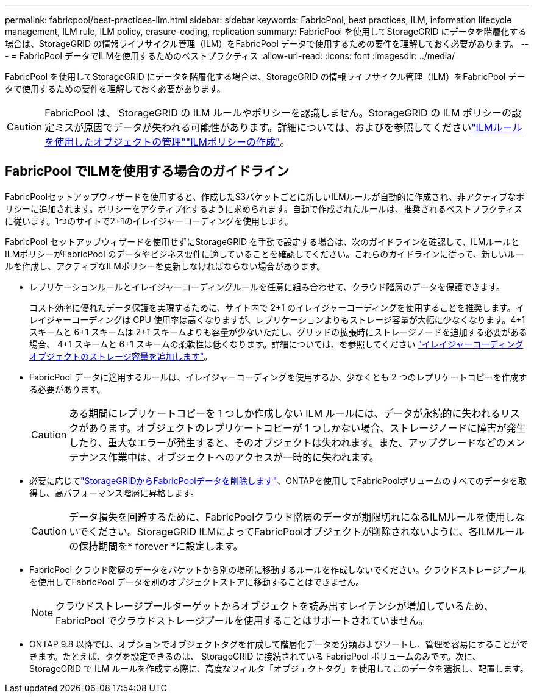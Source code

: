 ---
permalink: fabricpool/best-practices-ilm.html 
sidebar: sidebar 
keywords: FabricPool, best practices, ILM, information lifecycle management, ILM rule, ILM policy, erasure-coding, replication 
summary: FabricPool を使用してStorageGRID にデータを階層化する場合は、StorageGRID の情報ライフサイクル管理（ILM）をFabricPool データで使用するための要件を理解しておく必要があります。 
---
= FabricPool データでILMを使用するためのベストプラクティス
:allow-uri-read: 
:icons: font
:imagesdir: ../media/


[role="lead"]
FabricPool を使用してStorageGRID にデータを階層化する場合は、StorageGRID の情報ライフサイクル管理（ILM）をFabricPool データで使用するための要件を理解しておく必要があります。


CAUTION: FabricPool は、 StorageGRID の ILM ルールやポリシーを認識しません。StorageGRID の ILM ポリシーの設定ミスが原因でデータが失われる可能性があります。詳細については、およびを参照してくださいlink:../ilm/what-ilm-rule-is.html["ILMルールを使用したオブジェクトの管理"]link:../ilm/creating-ilm-policy.html["ILMポリシーの作成"]。



== FabricPool でILMを使用する場合のガイドライン

FabricPoolセットアップウィザードを使用すると、作成したS3バケットごとに新しいILMルールが自動的に作成され、非アクティブなポリシーに追加されます。ポリシーをアクティブ化するように求められます。自動で作成されたルールは、推奨されるベストプラクティスに従います。1つのサイトで2+1のイレイジャーコーディングを使用します。

FabricPool セットアップウィザードを使用せずにStorageGRID を手動で設定する場合は、次のガイドラインを確認して、ILMルールとILMポリシーがFabricPool のデータやビジネス要件に適していることを確認してください。これらのガイドラインに従って、新しいルールを作成し、アクティブなILMポリシーを更新しなければならない場合があります。

* レプリケーションルールとイレイジャーコーディングルールを任意に組み合わせて、クラウド階層のデータを保護できます。
+
コスト効率に優れたデータ保護を実現するために、サイト内で 2+1 のイレイジャーコーディングを使用することを推奨します。イレイジャーコーディングは CPU 使用率は高くなりますが、レプリケーションよりもストレージ容量が大幅に少なくなります。4+1 スキームと 6+1 スキームは 2+1 スキームよりも容量が少ないただし、グリッドの拡張時にストレージノードを追加する必要がある場合、 4+1 スキームと 6+1 スキームの柔軟性は低くなります。詳細については、を参照してください link:../expand/adding-storage-capacity-for-erasure-coded-objects.html["イレイジャーコーディングオブジェクトのストレージ容量を追加します"]。

* FabricPool データに適用するルールは、イレイジャーコーディングを使用するか、少なくとも 2 つのレプリケートコピーを作成する必要があります。
+

CAUTION: ある期間にレプリケートコピーを 1 つしか作成しない ILM ルールには、データが永続的に失われるリスクがあります。オブジェクトのレプリケートコピーが 1 つしかない場合、ストレージノードに障害が発生したり、重大なエラーが発生すると、そのオブジェクトは失われます。また、アップグレードなどのメンテナンス作業中は、オブジェクトへのアクセスが一時的に失われます。

* 必要に応じてlink:remove-fabricpool-data.html["StorageGRIDからFabricPoolデータを削除します"]、ONTAPを使用してFabricPoolボリュームのすべてのデータを取得し、高パフォーマンス階層に昇格します。
+

CAUTION: データ損失を回避するために、FabricPoolクラウド階層のデータが期限切れになるILMルールを使用しないでください。StorageGRID ILMによってFabricPoolオブジェクトが削除されないように、各ILMルールの保持期間を* forever *に設定します。

* FabricPool クラウド階層のデータをバケットから別の場所に移動するルールを作成しないでください。クラウドストレージプールを使用してFabricPool データを別のオブジェクトストアに移動することはできません。
+

NOTE: クラウドストレージプールターゲットからオブジェクトを読み出すレイテンシが増加しているため、 FabricPool でクラウドストレージプールを使用することはサポートされていません。

* ONTAP 9.8 以降では、オプションでオブジェクトタグを作成して階層化データを分類およびソートし、管理を容易にすることができます。たとえば、タグを設定できるのは、 StorageGRID に接続されている FabricPool ボリュームのみです。次に、 StorageGRID で ILM ルールを作成する際に、高度なフィルタ「オブジェクトタグ」を使用してこのデータを選択し、配置します。

